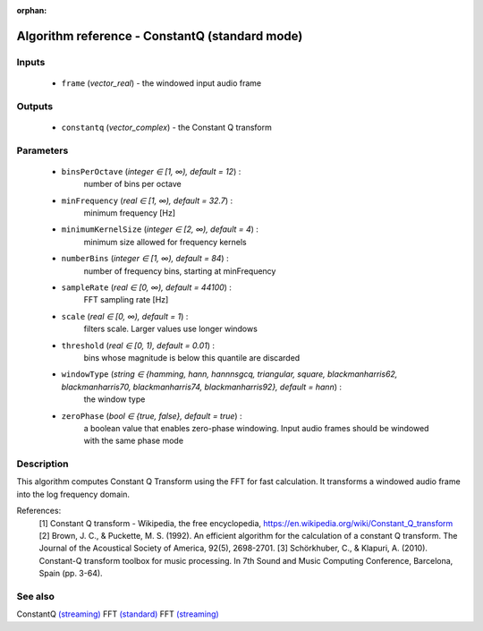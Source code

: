 :orphan:

Algorithm reference - ConstantQ (standard mode)
===============================================

Inputs
------

 - ``frame`` (*vector_real*) - the windowed input audio frame

Outputs
-------

 - ``constantq`` (*vector_complex*) - the Constant Q transform

Parameters
----------

 - ``binsPerOctave`` (*integer ∈ [1, ∞), default = 12*) :
     number of bins per octave
 - ``minFrequency`` (*real ∈ [1, ∞), default = 32.7*) :
     minimum frequency [Hz]
 - ``minimumKernelSize`` (*integer ∈ [2, ∞), default = 4*) :
     minimum size allowed for frequency kernels
 - ``numberBins`` (*integer ∈ [1, ∞), default = 84*) :
     number of frequency bins, starting at minFrequency
 - ``sampleRate`` (*real ∈ [0, ∞), default = 44100*) :
     FFT sampling rate [Hz]
 - ``scale`` (*real ∈ [0, ∞), default = 1*) :
     filters scale. Larger values use longer windows
 - ``threshold`` (*real ∈ [0, 1), default = 0.01*) :
     bins whose magnitude is below this quantile are discarded
 - ``windowType`` (*string ∈ {hamming, hann, hannnsgcq, triangular, square, blackmanharris62, blackmanharris70, blackmanharris74, blackmanharris92}, default = hann*) :
     the window type
 - ``zeroPhase`` (*bool ∈ {true, false}, default = true*) :
     a boolean value that enables zero-phase windowing. Input audio frames should be windowed with the same phase mode

Description
-----------

This algorithm computes Constant Q Transform using the FFT for fast calculation. It transforms a windowed audio frame into the log frequency domain.


References:
  [1] Constant Q transform - Wikipedia, the free encyclopedia,
  https://en.wikipedia.org/wiki/Constant_Q_transform
  [2] Brown, J. C., & Puckette, M. S. (1992). An efficient algorithm for the
  calculation of a constant Q transform. The Journal of the Acoustical Society
  of America, 92(5), 2698-2701.
  [3] Schörkhuber, C., & Klapuri, A. (2010). Constant-Q transform toolbox for
  music processing. In 7th Sound and Music Computing Conference, Barcelona,
  Spain (pp. 3-64).


See also
--------

ConstantQ `(streaming) <streaming_ConstantQ.html>`__
FFT `(standard) <std_FFT.html>`__
FFT `(streaming) <streaming_FFT.html>`__